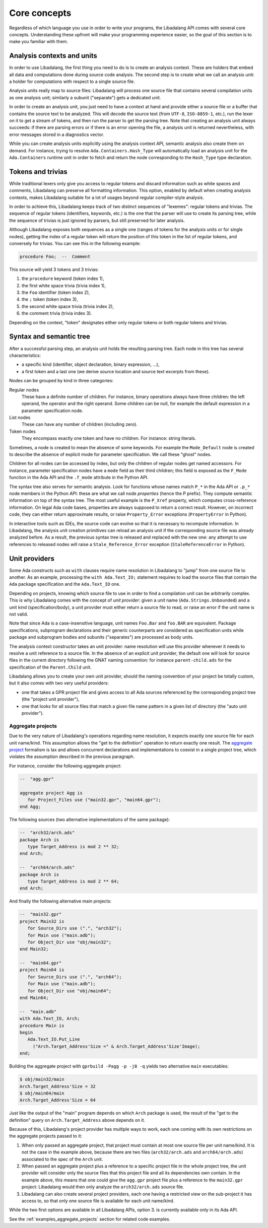 .. _core-concepts:

Core concepts
#############

Regardless of which language you use in order to write your programs, the
Libadalang API comes with several core concepts. Understanding these upfront
will make your programming experience easier, so the goal of this section is to
make you familiar with them.

Analysis contexts and units
===========================

In order to use Libadalang, the first thing you need to do is to create an
analysis context. These are holders that embed all data and computations done
during source code analysis. The second step is to create what we call an
analysis unit: a holder for computations with respect to a single source file.

Analysis units really map to source files: Libadalang will process one source
file that contains several compilation units as one analysis unit; similarly a
subunit ("separate") gets a dedicated unit.

In order to create an analysis unit, you just need to have a context at hand
and provide either a source file or a buffer that contains the source text to
be analyzed. This will decode the source text (from ``UTF-8``, ``ISO-8859-1``,
etc.), run the lexer on it to get a stream of tokens, and then run the parser
to get the parsing tree. Note that creating an analysis unit always succeeds:
if there are parsing errors or if there is an error opening the file, a
analysis unit is returned nevertheless, with error messages stored in a
diagnostics vector.

While you can create analysis units explicitly using the analysis context API,
semantic analysis also create them on demand. For instance, trying to resolve
``Ada.Containers.Hash_Type`` will automatically load an analysis unit for the
``Ada.Containers`` runtime unit in order to fetch and return the node
corresponding to the ``Hash_Type`` type declaration.

Tokens and trivias
==================

While traditional lexers only give you access to regular tokens and discard
information such as white spaces and comments, Libadalang can preserve all
formatting information. This option, enabled by default when creating analysis
contexts, makes Libadalang suitable for a lot of usages beyond regular
compiler-style analysis.

In order to achieve this, Libadalang keeps track of two distinct sequences of
"lexemes": regular tokens and trivias. The sequence of regular tokens
(identifiers, keywords, etc.) is the one that the parser will use to create its
parsing tree, while the sequence of trivias is just ignored by parsers, but
still preserved for later analysis.

Although Libadalang exposes both sequences as a single one (ranges of tokens
for the analysis units or for single nodes), getting the index of a regular
token will return the position of this token in the list of regular tokens, and
conversely for trivias. You can see this in the following example:

.. code-block:: ada

   procedure Foo;  --  Comment

This source will yield 3 tokens and 3 trivias:

1. the ``procedure`` keyword (token index 1),
2. the first white space trivia (trivia index 1),
3. the ``Foo`` identifier (token index 2),
4. the ``;`` token (token index 3),
5. the second white space trivia (trivia index 2),
6. the comment trivia (trivia index 3).

Depending on the context, "token" designates either only regular tokens or both
regular tokens and trivias.

.. todo:: Maybe we should remove this oddity and expose a single index for both
   tokens and trivias...

Syntax and semantic tree
========================

After a successful parsing step, an analysis unit holds the resulting parsing
tree. Each node in this tree has several characteristics:

* a specific kind (identifier, object declaration, binary expression, ...),
* a first token and a last one (we derive source location and source text
  excerpts from these).

Nodes can be grouped by kind in three categories:

Regular nodes
   These have a definite number of children. For instance, binary operations
   always have three children: the left operand, the operator and the right
   operand. Some children can be null, for example the default expression in a
   parameter specification node.

List nodes
   These can have any number of children (including zero).

Token nodes
   They encompass exactly one token and have no children. For instance: string
   literals.

Sometimes, a node is created to mean the absence of some keywords. For example
the ``Mode_Default`` node is created to describe the absence of explicit mode
for parameter specification. We call these "ghost" nodes.

Children for all nodes can be accessed by index, but only the children of
regular nodes get named accessors. For instance, parameter specification
nodes have a ``mode`` field as their third children; this field is exposed as
the ``F_Mode`` function in the Ada API and the ``.f_mode`` attribute in the
Python API.

The syntax tree also serves for semantic analysis. Look for functions whose
names match ``P_*`` in the Ada API or ``.p_*`` node members in the Python API:
these are what we call node *properties* (hence the P prefix). They compute
semantic information on top of the syntax tree. The most useful example is the
``P_Xref`` property, which computes cross-reference information.  On legal Ada
code bases, properties are always supposed to return a correct result. However,
on incorrect code, they can either return approximate results, or raise
``Property_Error`` exceptions (``PropertyError`` in Python).

In interactive tools such as IDEs, the source code can evolve so that it is
necessary to recompute information. In Libadalang, the analysis unit creation
primitives can reload an analysis unit if the corresponding source file was
already analyzed before. As a result, the previous syntax tree is released and
replaced with the new one: any attempt to use references to released nodes will
raise a ``Stale_Reference_Error`` exception (``StaleReferenceError`` in
Python).

.. _unit-providers:

Unit providers
==============

Some Ada constructs such as ``with`` clauses require name resolution in
Libadalang to "jump" from one source file to another. As an example, processing
the ``with Ada.Text_IO;`` statement requires to load the source files that
contain the ``Ada`` package specification and the ``Ada.Text_IO`` one.

Depending on projects, knowing which source file to use in order to find a
compilation unit can be arbitrarily complex. This is why Libadalang comes with
the concept of *unit provider*: given a unit name (``Ada.Strings.Unbounded``)
and a unit kind (specification/body), a unit provider must either return a
source file to read, or raise an error if the unit name is not valid.

Note that since Ada is a case-insensitive language, unit names ``Foo.Bar`` and
``foo.BAR`` are equivalent. Package specifications, subprogram declarations and
their generic counterparts are considered as specification units while package
and subprogram bodies and subunits ("separates") are processed as body units.

The analysis context constructor takes an unit provider: name resolution will
use this provider whenever it needs to resolve a unit reference to a source
file. In the absence of an explicit unit provider, the default one will look
for source files in the current directory following the GNAT naming convention:
for instance ``parent-child.ads`` for the specification of the ``Parent.Child``
unit.

Libadalang allows you to create your own unit provider, should the naming
convention of your project be totally custom, but it also comes with two very
useful providers:

* one that takes a GPR project file and gives access to all Ada sources
  referenced by the corresponding project tree (the "project unit provider"),

* one that looks for all source files that match a given file name pattern in a
  given list of directory (the "auto unit provider").

.. _unit-providers-aggregate:

Aggregate projects
------------------

Due to the very nature of Libadalang's operations regarding name resolution, it
expects exactly one source file for each unit name/kind. This assumption
allows the "get to the definition" operation to return exactly one result. The
`aggregate project
<https://docs.adacore.com/gprbuild-docs/html/gprbuild_ug/gnat_project_manager.html#aggregate-projects>`_
formalism is lax and allows concurrent declarations and implementations to
coexist in a single project tree, which violates the assumption described in
the previous paragraph.

For instance, consider the following aggregate project:

.. code-block:: ada

   --  "agg.gpr"

   aggregate project Agg is
      for Project_Files use ("main32.gpr", "main64.gpr");
   end Agg;


The following sources (two alternative implementations of the same package):

.. code-block:: ada

   --  "arch32/arch.ads"
   package Arch is
      type Target_Address is mod 2 ** 32;
   end Arch;

   --  "arch64/arch.ads"
   package Arch is
      type Target_Address is mod 2 ** 64;
   end Arch;

And finally the following alternative main projects:

.. code-block:: ada

   --  "main32.gpr"
   project Main32 is
      for Source_Dirs use (".", "arch32");
      for Main use ("main.adb");
      for Object_Dir use "obj/main32";
   end Main32;

   --  "main64.gpr"
   project Main64 is
      for Source_Dirs use (".", "arch64");
      for Main use ("main.adb");
      for Object_Dir use "obj/main64";
   end Main64;

   --  "main.adb"
   with Ada.Text_IO, Arch;
   procedure Main is
   begin
      Ada.Text_IO.Put_Line
        ("Arch.Target_Address'Size =" & Arch.Target_Address'Size'Image);
   end;

Building the aggregate project with ``gprbuild -Pagg -p -j8 -q`` yields two
alternative ``main`` executables:

.. code-block:: sh

   $ obj/main32/main
   Arch.Target_Address'Size = 32
   $ obj/main64/main
   Arch.Target_Address'Size = 64

Just like the output of the "main" program depends on which ``Arch`` package is
used, the result of the "get to the definition" query on
``Arch.Target_Address`` above depends on it.

Because of this, Libadalang's project provider has multiple ways to work, each
one coming with its own restrictions on the aggregate projects passed to it:

1. When only passed an aggregate project, that project must contain at most one
   source file per unit name/kind. It is not the case in the example above,
   because there are two files (``arch32/arch.ads`` and ``arch64/arch.ads``)
   associated to the spec of the ``Arch`` unit.

2. When passed an aggregate project plus a reference to a specific project file
   in the whole project tree, the unit provider will consider only the source
   files that this project file and all its dependencies own contain.  In the
   example above, this means that one could give the ``agg.gpr`` project file
   plus a reference to the ``main32.gpr`` project: Libadalang would then
   only analyze the ``arch32/arch.ads`` source file.

3. Libadalang can also create several project providers, each one having a
   restricted view on the sub-project it has access to, so that only one source
   file is available for each unit name/kind.

While the two first options are available in all Libadalang APIs, option 3. is
currently available only in its Ada API.

See the :ref:`examples_aggregate_projects` section for related code examples.
